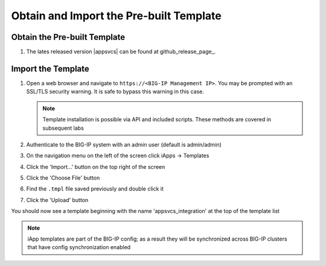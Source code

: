 Obtain and Import the Pre-built Template
----------------------------------------

Obtain the Pre-built Template
^^^^^^^^^^^^^^^^^^^^^^^^^^^^^

#. The lates released version |appsvcs| can be found at github_release_page_.

.. _ug_module1_lab2:

Import the Template
^^^^^^^^^^^^^^^^^^^

#. Open a web browser and navigate to ``https://<BIG-IP Management IP>``.  You 
   may be prompted with an SSL/TLS security warning.  It is safe to bypass this 
   warning in this case.

   .. NOTE::
        Template installation is possible via API and included scripts.  These
        methods are covered in subsequent labs
#. Authenticate to the BIG-IP system with an admin user (default is admin/admin)
#. On the navigation menu on the left of the screen click iApps -> Templates
#. Click the 'Import...' button on the top right of the screen
#. Click the 'Choose File' button
#. Find the ``.tmpl`` file saved previously and double click it
#. Click the 'Upload' button

You should now see a template beginning with the name 'appsvcs_integration' at 
the top of the template list

.. NOTE::
    iApp templates are part of the BIG-IP config; as a result they will be 
    synchronized across BIG-IP clusters that have config synchronization enabled

